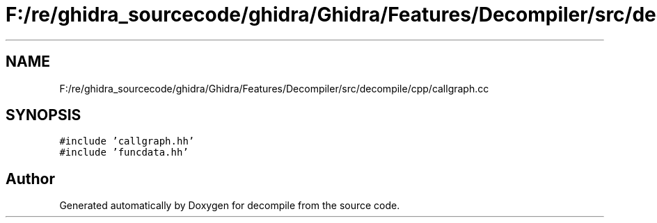.TH "F:/re/ghidra_sourcecode/ghidra/Ghidra/Features/Decompiler/src/decompile/cpp/callgraph.cc" 3 "Sun Apr 14 2019" "decompile" \" -*- nroff -*-
.ad l
.nh
.SH NAME
F:/re/ghidra_sourcecode/ghidra/Ghidra/Features/Decompiler/src/decompile/cpp/callgraph.cc
.SH SYNOPSIS
.br
.PP
\fC#include 'callgraph\&.hh'\fP
.br
\fC#include 'funcdata\&.hh'\fP
.br

.SH "Author"
.PP 
Generated automatically by Doxygen for decompile from the source code\&.
